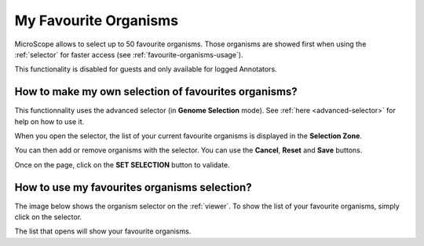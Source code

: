 .. _favourite-organisms:

######################
My Favourite Organisms
######################

MicroScope allows to select up to 50 favourite organisms.
Those organisms are showed first when using the :ref:`selector` for faster access
(see :ref:`favourite-organisms-usage`).

This functionality is disabled for guests and only available for logged Annotators.

How to make my own selection of favourites organisms?
-----------------------------------------------------

This functionnality uses the advanced selector (in **Genome Selection** mode).
See :ref:`here <advanced-selector>` for help on how to use it.

When you open the selector, the list of your current favourite organisms
is displayed in the **Selection Zone**.

.. image:: img/fav1.png

You can then add or remove organisms with the selector.
You can use the **Cancel**, **Reset** and **Save** buttons.

Once on the page, click on the **SET SELECTION** button to validate.

.. image:: img/favorites-interface_base.png

.. _favourite-organisms-usage:

How to use my favourites organisms selection?
---------------------------------------------

The image below shows the organism selector on the :ref:`viewer`.
To show the list of your favourite organisms, simply click on the selector.

.. image:: img/fav2.png

The list that opens will show your favourite organisms.
